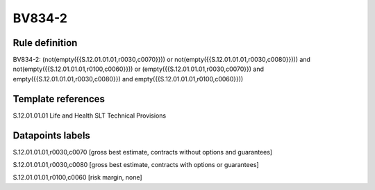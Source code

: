 =======
BV834-2
=======

Rule definition
---------------

BV834-2: (not(empty({{S.12.01.01.01,r0030,c0070}})) or not(empty({{S.12.01.01.01,r0030,c0080}}))) and not(empty({{S.12.01.01.01,r0100,c0060}})) or (empty({{S.12.01.01.01,r0030,c0070}}) and empty({{S.12.01.01.01,r0030,c0080}}) and empty({{S.12.01.01.01,r0100,c0060}}))


Template references
-------------------

S.12.01.01.01 Life and Health SLT Technical Provisions


Datapoints labels
-----------------

S.12.01.01.01,r0030,c0070 [gross best estimate, contracts without options and guarantees]

S.12.01.01.01,r0030,c0080 [gross best estimate, contracts with options or guarantees]

S.12.01.01.01,r0100,c0060 [risk margin, none]



